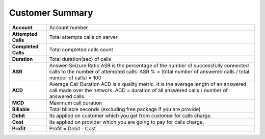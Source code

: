 ================
Customer Summary
================


.. image:: /Images/customer_summary.png


=====================  =========================================================================================
**Account**	           Account number
  
**Attempted Calls**	   Total  attempts calls on server
  
**Completed Calls**	   Total completed calls count
  
**Duration**	         Total duration(sec) of calls
  
**ASR**	               Answer-Seizure Ratio
                       ASR is the percentage of the number of successfully connected calls to the number of attempted calls.
                       ASR % = (total number of answered calls / total number of calls) × 100
  
**ACD**                Average Call Duration
                       ACD is a quality metric. It is the average length of an answered call made over the network.
                       ACD = duration of all answered calls / number of answered calls
                      
**MCD**                Maximum call duration
  
**Billable**           Total billable seconds (excluding free package if you are provide)
    
**Debit**              Its applied on customer which you get from customer for calls charge.
   
**Cost**	             Its applied on provider which you are going to pay for calls charge.
                          
**Profit**             Profit = Debit - Cost

=====================  ========================================================================================= 

